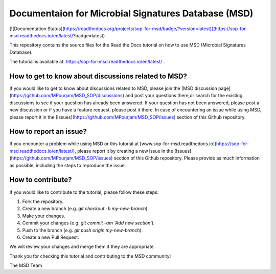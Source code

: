 Documentaion for Microbial Signatures Database (MSD)
====================================================

[![Documentation Status](https://readthedocs.org/projects/sop-for-msd/badge/?version=latest)](https://sop-for-msd.readthedocs.io/en/latest/?badge=latest)


This repository contains the source files for the Read the Docs tutorial on how to use MSD (Microbial Signatures Database).  

The tutorial is available at: https://sop-for-msd.readthedocs.io/en/latest/ .


How to get to know about discussions related to MSD?
---------------------------------------------------

If you would like to get to know about discussions related to MSD, please join the [MSD discussion page](https://github.com/MPourjam/MSD_SOP/discussions) and post your questions there,\
or search for the existing discussions to see if your question has already been answered. If your question has not been answered, please post a new discussion or if you have a feature \
request, please post it there. In case of encountering an issue while using MSD, please report it in the [Issues](https://github.com/MPourjam/MSD_SOP/issues) section of this Github repository.


How to report an issue?
------------------------

If you encounter a problem while using MSD or this tutorial at [www.sop-for-msd.readthedocs.io](https://sop-for-msd.readthedocs.io/en/latest/), \
please report it by creating a new issue in the [Issues](https://github.com/MPourjam/MSD_SOP/issues) section of this Github repository. \
Please provide as much information as possible, including the steps to reproduce the issue.


How to contribute?
------------------

If you would like to contribute to the tutorial, please follow these steps:

1. Fork the repository.
2. Create a new branch (e.g. `git checkout -b my-new-branch`).
3. Make your changes.
4. Commit your changes (e.g. `git commit -am 'Add new section'`).
5. Push to the branch (e.g. `git push origin my-new-branch`).
6. Create a new Pull Request.

We will review your changes and merge them if they are appropriate.


Thank you for checking this tutorial and contributing to the MSD community!

The MSD Team
